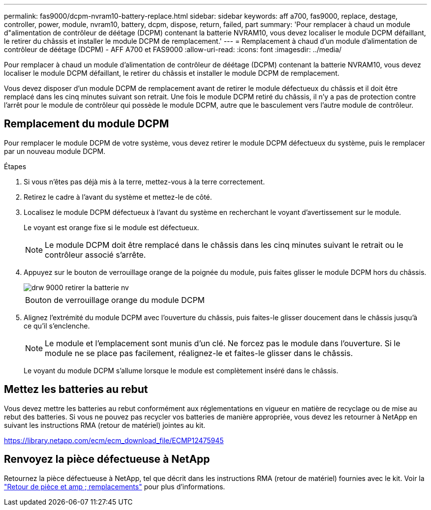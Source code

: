 ---
permalink: fas9000/dcpm-nvram10-battery-replace.html 
sidebar: sidebar 
keywords: aff a700, fas9000, replace, destage, controller, power, module, nvram10, battery, dcpm, dispose, return, failed, part 
summary: 'Pour remplacer à chaud un module d"alimentation de contrôleur de déétage (DCPM) contenant la batterie NVRAM10, vous devez localiser le module DCPM défaillant, le retirer du châssis et installer le module DCPM de remplacement.' 
---
= Remplacement à chaud d'un module d'alimentation de contrôleur de déétage (DCPM) - AFF A700 et FAS9000
:allow-uri-read: 
:icons: font
:imagesdir: ../media/


[role="lead"]
Pour remplacer à chaud un module d'alimentation de contrôleur de déétage (DCPM) contenant la batterie NVRAM10, vous devez localiser le module DCPM défaillant, le retirer du châssis et installer le module DCPM de remplacement.

Vous devez disposer d'un module DCPM de remplacement avant de retirer le module défectueux du châssis et il doit être remplacé dans les cinq minutes suivant son retrait. Une fois le module DCPM retiré du châssis, il n'y a pas de protection contre l'arrêt pour le module de contrôleur qui possède le module DCPM, autre que le basculement vers l'autre module de contrôleur.



== Remplacement du module DCPM

Pour remplacer le module DCPM de votre système, vous devez retirer le module DCPM défectueux du système, puis le remplacer par un nouveau module DCPM.

.Étapes
. Si vous n'êtes pas déjà mis à la terre, mettez-vous à la terre correctement.
. Retirez le cadre à l'avant du système et mettez-le de côté.
. Localisez le module DCPM défectueux à l'avant du système en recherchant le voyant d'avertissement sur le module.
+
Le voyant est orange fixe si le module est défectueux.

+

NOTE: Le module DCPM doit être remplacé dans le châssis dans les cinq minutes suivant le retrait ou le contrôleur associé s'arrête.

. Appuyez sur le bouton de verrouillage orange de la poignée du module, puis faites glisser le module DCPM hors du châssis.
+
image::../media/drw_9000_remove_nv_battery.png[drw 9000 retirer la batterie nv]

+
|===


 a| 
image:../media/legend_icon_01.png[""]
 a| 
Bouton de verrouillage orange du module DCPM

|===
. Alignez l'extrémité du module DCPM avec l'ouverture du châssis, puis faites-le glisser doucement dans le châssis jusqu'à ce qu'il s'enclenche.
+

NOTE: Le module et l'emplacement sont munis d'un clé. Ne forcez pas le module dans l'ouverture. Si le module ne se place pas facilement, réalignez-le et faites-le glisser dans le châssis.

+
Le voyant du module DCPM s'allume lorsque le module est complètement inséré dans le châssis.





== Mettez les batteries au rebut

Vous devez mettre les batteries au rebut conformément aux réglementations en vigueur en matière de recyclage ou de mise au rebut des batteries. Si vous ne pouvez pas recycler vos batteries de manière appropriée, vous devez les retourner à NetApp en suivant les instructions RMA (retour de matériel) jointes au kit.

https://library.netapp.com/ecm/ecm_download_file/ECMP12475945[]



== Renvoyez la pièce défectueuse à NetApp

Retournez la pièce défectueuse à NetApp, tel que décrit dans les instructions RMA (retour de matériel) fournies avec le kit. Voir la https://mysupport.netapp.com/site/info/rma["Retour de pièce et amp ; remplacements"] pour plus d'informations.

